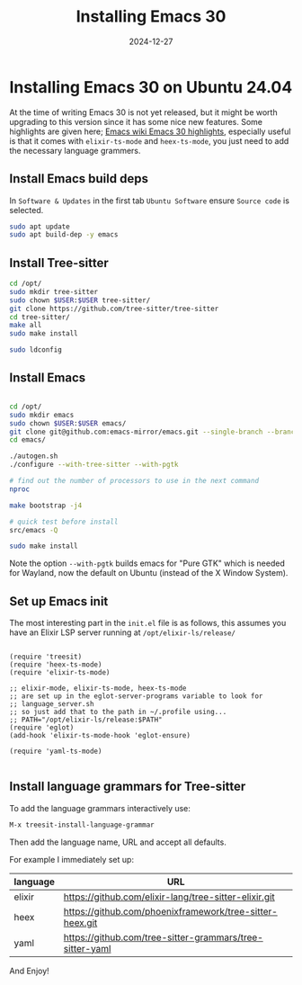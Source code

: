 #+title: Installing Emacs 30
#+date: 2024-12-27
#+hugo_base_dir: ../../
#+hugo_section: /posts/2024-12-27-emacs-30-ubuntu-24.04
#+hugo_url: emacs-30-ubuntu-24-04
#+hugo_tags: Emacs
#+hugo_custom_front_matter: :summary Installing Emacs 30 from source on Ubuntu 24.04

* Installing Emacs 30 on Ubuntu 24.04

At the time of writing Emacs 30 is not yet released, but it might be worth upgrading to this version since it has some nice new features. Some highlights are given here; [[https://www.emacswiki.org/emacs/EmacsThirtyHighlights][Emacs wiki Emacs 30 highlights]], especially useful is that it comes with =elixir-ts-mode= and =heex-ts-mode=, you just need to add the necessary language grammers.

** Install Emacs build deps
In =Software & Updates= in the first tab =Ubuntu Software= ensure =Source code= is selected.

#+begin_src bash
  sudo apt update
  sudo apt build-dep -y emacs
#+end_src

** Install Tree-sitter
#+begin_src bash
  cd /opt/
  sudo mkdir tree-sitter
  sudo chown $USER:$USER tree-sitter/
  git clone https://github.com/tree-sitter/tree-sitter
  cd tree-sitter/
  make all
  sudo make install

  sudo ldconfig
#+end_src

** Install Emacs
#+begin_src bash

  cd /opt/
  sudo mkdir emacs
  sudo chown $USER:$USER emacs/
  git clone git@github.com:emacs-mirror/emacs.git --single-branch --branch emacs-30
  cd emacs/

  ./autogen.sh
  ./configure --with-tree-sitter --with-pgtk

  # find out the number of processors to use in the next command
  nproc

  make bootstrap -j4

  # quick test before install
  src/emacs -Q

  sudo make install
#+end_src

Note the option =--with-pgtk= builds emacs for "Pure GTK" which is needed for Wayland, now the default on Ubuntu (instead of the X Window System).

** Set up Emacs init
The most interesting part in the =init.el= file is as follows, this assumes you have an Elixir LSP server running at =/opt/elixir-ls/release/=
#+begin_src elisp

  (require 'treesit)
  (require 'heex-ts-mode)
  (require 'elixir-ts-mode)

  ;; elixir-mode, elixir-ts-mode, heex-ts-mode
  ;; are set up in the eglot-server-programs variable to look for
  ;; language_server.sh
  ;; so just add that to the path in ~/.profile using...
  ;; PATH="/opt/elixir-ls/release:$PATH"
  (require 'eglot)
  (add-hook 'elixir-ts-mode-hook 'eglot-ensure)

  (require 'yaml-ts-mode)

#+end_src

** Install language grammars for Tree-sitter
To add the language grammars interactively use:
#+begin_src bash
  M-x treesit-install-language-grammar
#+end_src

Then add the language name, URL and accept all defaults.

For example I immediately set up:

| language | URL                                                      |
|----------+----------------------------------------------------------|
| elixir   | https://github.com/elixir-lang/tree-sitter-elixir.git    |
| heex     | https://github.com/phoenixframework/tree-sitter-heex.git |
| yaml     | https://github.com/tree-sitter-grammars/tree-sitter-yaml |


And Enjoy!
